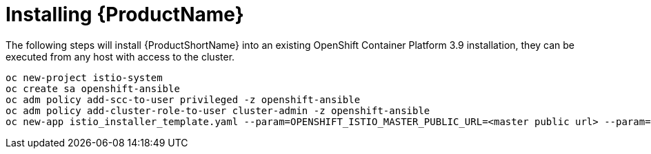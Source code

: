 [[install_istio]]
= Installing {ProductName}

////
TODO - Check against current installation
Update for Operators
Instructions for how to install based on 
https://github.com/openshift-istio/openshift-ansible/blob/istio-3.10-1.0.0-snapshot.0/istio/Installation.md
Does this NOT run using istiooc?
////

The following steps will install {ProductShortName} into an existing OpenShift Container Platform 3.9 installation, they can be executed from any host with access to the cluster.

```
oc new-project istio-system
oc create sa openshift-ansible
oc adm policy add-scc-to-user privileged -z openshift-ansible
oc adm policy add-cluster-role-to-user cluster-admin -z openshift-ansible
oc new-app istio_installer_template.yaml --param=OPENSHIFT_ISTIO_MASTER_PUBLIC_URL=<master public url> --param=OPENSHIFT_ISTIO_KIALI_USERNAME=<username> --param=OPENSHIFT_ISTIO_KIALI_PASSWORD=<password>
```
